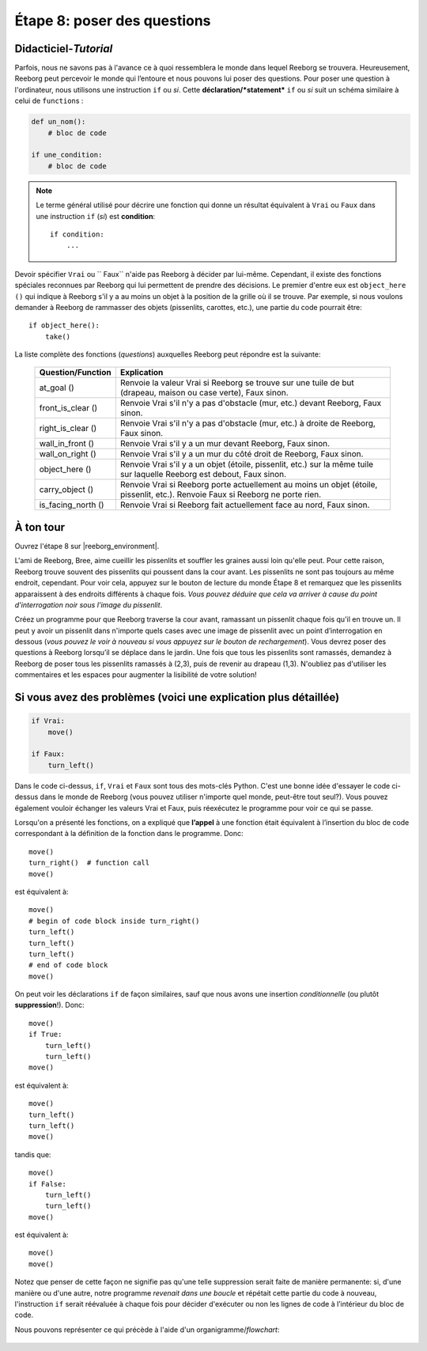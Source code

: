 Étape 8: poser des questions
=======================================

.. reveal:: curriculum_addressed_step_eight
    :showtitle: Résultats du programme d'études traités dans cette section. 
    :hidetitle: Cacher les résultat du programme

    - **CS20-CP1** Apply various problem-solving strategies to solve programming problems throughout Computer Science 20.
    - **CS20-CP2** Use common coding techniques to enhance code elegance and troubleshoot errors throughout Computer Science 20.
    - **CS20-FP2** Investigate how control structures affect program flow.
    - **CS20-FP3** Construct and utilize functions to create reusable pieces of code.

.. index:: if

Didacticiel-*Tutorial*
-----------------------

Parfois, nous ne savons pas à l'avance ce à quoi ressemblera le monde dans lequel Reeborg se trouvera. Heureusement, Reeborg peut percevoir le monde qui l’entoure et nous pouvons lui poser des questions. Pour poser une question à l'ordinateur, nous utilisons une instruction ``if`` ou *si*. Cette **déclaration/*statement*** ``if`` ou *si* suit un schéma similaire à celui de ``function``\ s :

.. code-block:: python

    def un_nom():
        # bloc de code

    if une_condition:
        # bloc de code


.. note::

    Le terme général utilisé pour décrire une fonction qui donne un résultat équivalent à ``Vrai`` ou ``Faux`` dans une instruction ``if`` (*si*) est **condition**::

       if condition:
           ...


Devoir spécifier ``Vrai`` ou `` Faux`` n'aide pas Reeborg à décider par lui-même. Cependant, il existe des fonctions spéciales reconnues par Reeborg qui lui permettent de prendre des décisions. Le premier d'entre eux est ``object_here ()`` qui indique à Reeborg s'il y a au moins un objet à la position de la grille où il se trouve. Par exemple, si nous voulons demander à Reeborg de rammasser des objets (pissenlits, carottes, etc.), une partie du code pourrait être::

    if object_here():
        take()

La liste complète des fonctions (*questions*) auxquelles Reeborg peut répondre est la suivante:
    
    ===================  ============
    Question/Function    Explication
    ===================  ============
    at_goal ()           Renvoie la valeur Vrai si Reeborg se trouve sur une tuile de but (drapeau, maison ou case verte), Faux sinon.
    front_is_clear ()    Renvoie Vrai s'il n'y a pas d'obstacle (mur, etc.) devant Reeborg, Faux sinon.
    right_is_clear ()    Renvoie Vrai s'il n'y a pas d'obstacle (mur, etc.) à droite de Reeborg, Faux sinon.
    wall_in_front ()     Renvoie Vrai s'il y a un mur devant Reeborg, Faux sinon.
    wall_on_right ()     Renvoie Vrai s'il y a un mur du côté droit de Reeborg, Faux sinon.
    object_here ()       Renvoie Vrai s'il y a un objet (étoile, pissenlit, etc.) sur la même tuile sur laquelle Reeborg est debout, Faux sinon.
    carry_object ()      Renvoie Vrai si Reeborg porte actuellement au moins un objet (étoile, pissenlit, etc.). Renvoie Faux si Reeborg ne porte rien.
    is_facing_north ()   Renvoie Vrai si Reeborg fait actuellement face au nord, Faux sinon.
    ===================  ============

.. .. admonition:: For educators
..
..     The function ``object_here()`` returns a list of object types (as strings)
..     found at a given location.  For example, if there are stars and dandelions
..     at the same location, ``object_here()`` could return ``["star", "dandelion"]``
..     or ``["dandelion", "star"]``. If no object is present, an empty list is
..     returned.  As you likely already know, Python treats an empty list as
..     being equivalent to ``False`` in an ``if`` statement, and a non-empty
..     list as equivalent to ``True``.
..
..     If many objects could potentially be found in a given world, and we
..     are interested in only one object type, we can specify it as a function
..     argument::
..         if object_here("dandelion"):
..             take("dandelion")
..
..     ``object_here("dandelion")`` will either return an empty list or the list
..     ``["dandelion"]``.

À ton tour
-----------

Ouvrez l'étape 8 sur |reeborg_environment|.

.. image:: images/step8.png

L'ami de Reeborg, Bree, aime cueillir les pissenlits et souffler les graines aussi loin qu'elle peut. Pour cette raison, Reeborg trouve souvent des pissenlits qui poussent dans la cour avant. Les pissenlits ne sont pas toujours au même endroit, cependant. Pour voir cela, appuyez sur le bouton de lecture du monde Étape 8 et remarquez que les pissenlits apparaissent à des endroits différents à chaque fois. *Vous pouvez déduire que cela va arriver à cause du point d'interrogation noir sous l'image du pissenlit*.

Créez un programme pour que Reeborg traverse la cour avant, ramassant un pissenlit chaque fois qu'il en trouve un. Il peut y avoir un pissenlit dans n'importe quels cases avec une image de pissenlit avec un point d’interrogation en dessous (*vous pouvez le voir à nouveau si vous appuyez sur le bouton de rechargement*). Vous devrez poser des questions à Reeborg lorsqu’il se déplace dans le jardin. Une fois que tous les pissenlits sont ramassés, demandez à Reeborg de poser tous les pissenlits ramassés à (2,3), puis de revenir au drapeau (1,3). N'oubliez pas d'utiliser les commentaires et les espaces pour augmenter la lisibilité de votre solution!


Si vous avez des problèmes (voici une explication plus détaillée)
------------------------------------------------------------------

.. code-block:: python

    if Vrai:
        move()

    if Faux:
        turn_left()

Dans le code ci-dessus, ``if``, ``Vrai`` et ``Faux`` sont tous des mots-clés Python. C'est une bonne idée d'essayer le code ci-dessus dans le monde de Reeborg (vous pouvez utiliser n'importe quel monde, peut-être tout seul?). Vous pouvez également vouloir échanger les valeurs Vrai et Faux, puis réexécutez le programme pour voir ce qui se passe.

Lorsqu'on a présenté les fonctions, on a expliqué que **l’appel** à une fonction était équivalent à l’insertion du bloc de code correspondant à la définition de la fonction dans le programme. Donc::

    move()
    turn_right()  # function call
    move()

est équivalent à::

    move()
    # begin of code block inside turn_right()
    turn_left()
    turn_left()
    turn_left()
    # end of code block
    move()

On peut voir les déclarations ``if`` de façon similaires, sauf que nous avons une insertion *conditionnelle* (ou plutôt **suppression**!). Donc::

    move()
    if True:
        turn_left()
        turn_left()
    move()

est équivalent à::

    move()
    turn_left()
    turn_left()
    move()

tandis que::

    move()
    if False:
        turn_left()
        turn_left()
    move()

est équivalent à::

    move()
    move()

Notez que penser de cette façon ne signifie pas qu'une telle suppression serait faite de manière permanente: si, d'une manière ou d'une autre, notre programme *revenait dans une boucle* et répétait cette partie du code à nouveau, l'instruction ``if`` serait réévaluée à chaque fois pour décider d'exécuter ou non les lignes de code à l’intérieur du bloc de code.

Nous pouvons représenter ce qui précède à l'aide d'un organigramme/*flowchart*:

.. figure:: images/flowcharts/if.jpg
   :align: center


.. |reeborg_environment| raw:: html

   <a href="https://reeborg.cs20.ca/?lang=en&mode=python&menu=worlds/menus/sk_menu.json&name=Step%208" target="_blank">l'environnement Reeborg</a>